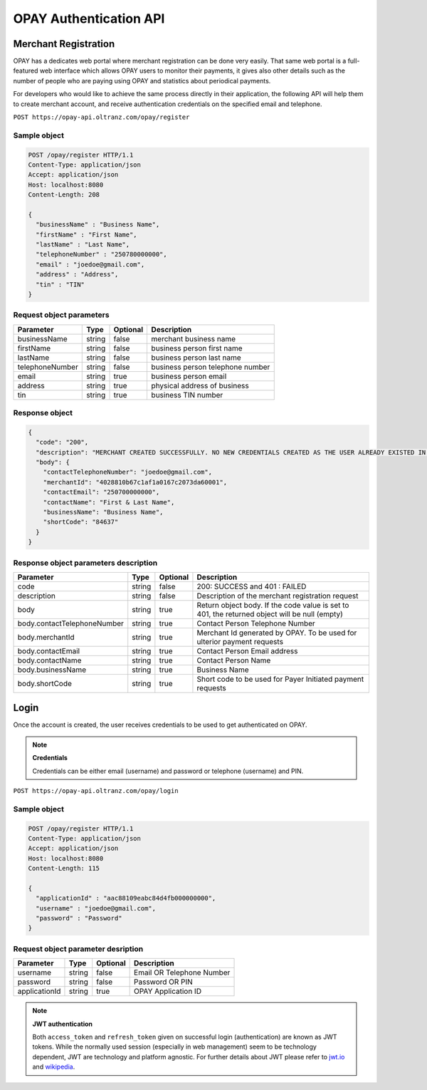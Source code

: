 #######################
OPAY Authentication API
#######################

*********************
Merchant Registration
*********************

OPAY has a dedicates web portal where merchant registration can be done very easily. That same web portal is a full-featured web interface which allows OPAY users to monitor their payments, it gives also other details such as the number of people who are paying using OPAY and statistics about periodical payments.

For developers who would like to achieve the same process directly in their application, the following API will help them to create merchant account, and receive authentication credentials on the specified email and telephone.

``POST https://opay-api.oltranz.com/opay/register``

Sample object
=============
.. code-block:: http

    POST /opay/register HTTP/1.1
    Content-Type: application/json
    Accept: application/json
    Host: localhost:8080
    Content-Length: 208

    {
      "businessName" : "Business Name",
      "firstName" : "First Name",
      "lastName" : "Last Name",
      "telephoneNumber" : "250780000000",
      "email" : "joedoe@gmail.com",
      "address" : "Address",
      "tin" : "TIN"
    }

Request object parameters
=========================

.. list-table::
    :header-rows: 1

    * - Parameter
      - Type
      - Optional
      - Description
    * - businessName	
      - string	
      - false	
      - merchant business name
    * - firstName	
      - string	
      - false	
      - business person first name
    * - lastName	
      - string	
      - false	
      - business person last name
    * - telephoneNumber
      - string
      - false
      - business person telephone number
    * - email	
      - string
      - true
      - business person email
    * - address
      - string
      - true
      - physical address of business
    * - tin
      - string
      - true
      - business TIN number

Response object
===============

.. code-block:: json

    {
      "code": "200",
      "description": "MERCHANT CREATED SUCCESSFULLY. NO NEW CREDENTIALS CREATED AS THE USER ALREADY EXISTED IN THE SYSTEM",
      "body": {
        "contactTelephoneNumber": "joedoe@gmail.com",
        "merchantId": "4028810b67c1af1a0167c2073da60001",
        "contactEmail": "250700000000",
        "contactName": "First & Last Name",
        "businessName": "Business Name",
        "shortCode": "84637"
      }
    }

Response object parameters description
======================================

.. list-table::
    :header-rows: 1

    * - Parameter
      - Type
      - Optional
      - Description
    * - code
      - string
      - false
      - 200: SUCCESS and 401 : FAILED
    * - description
      - string
      - false
      - Description of the merchant registration request
    * - body
      - string
      - true
      - Return object body. If the code value is set to 401, the returned object will be null (empty)
    * - body.contactTelephoneNumber
      - string
      - true
      - Contact Person Telephone Number
    * - body.merchantId
      - string
      - true
      - Merchant Id generated by OPAY. To be used for ulterior payment requests
    * - body.contactEmail
      - string
      - true
      - Contact Person Email address
    * - body.contactName
      - string
      - true
      - Contact Person Name
    * - body.businessName
      - string
      - true
      - Business Name
    * - body.shortCode
      - string
      - true
      - Short code to be used for Payer Initiated payment requests


*****
Login
*****
Once the account is created, the user receives credentials to be used to get authenticated on OPAY.

.. note::

    **Credentials**

    Credentials can be either email (username) and password or telephone (username) and PIN.

``POST https://opay-api.oltranz.com/opay/login``

Sample object
=============

.. code-block:: http

    POST /opay/register HTTP/1.1
    Content-Type: application/json
    Accept: application/json
    Host: localhost:8080
    Content-Length: 115

    {
      "applicationId" : "aac88109eabc84d4fb000000000",
      "username" : "joedoe@gmail.com",
      "password" : "Password"
    }

Request object parameter desription
===================================

.. list-table::
    :header-rows: 1

    * - Parameter	
      - Type
      - Optional
      - Description
    * - username
      - string
      - false
      - Email OR Telephone Number
    * - password
      - string
      - false
      - Password OR PIN
    * - applicationId
      - string
      - true
      - OPAY Application ID

.. note::

    **JWT authentication**

    Both ``access_token`` and ``refresh_token`` given on successful login (authentication) are known as JWT tokens. While the normally used session (especially in web management) seem to be technology dependent, JWT are technology and platform agnostic. For further details about JWT please refer to `jwt.io <https://jwt.io/introduction/>`_ and `wikipedia <https://en.wikipedia.org/wiki/JSON_Web_Token>`_.
